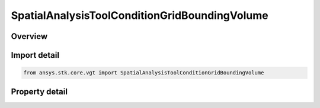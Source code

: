 SpatialAnalysisToolConditionGridBoundingVolume
==============================================

.. py:class:: ansys.stk.core.vgt.SpatialAnalysisToolConditionGridBoundingVolume

   Bases: :py:class:`~ansys.stk.core.vgt.ISpatialAnalysisToolVolume`, :py:class:`~ansys.stk.core.vgt.IAnalysisWorkbenchComponent`

   An over time volume interface.

.. py:currentmodule:: SpatialAnalysisToolConditionGridBoundingVolume

Overview
--------

.. tab-set::

    .. tab-item:: Properties
        
        .. list-table::
            :header-rows: 0
            :widths: auto

            * - :py:attr:`~ansys.stk.core.vgt.SpatialAnalysisToolConditionGridBoundingVolume.edge_type`
              - Get or set the edge type.
            * - :py:attr:`~ansys.stk.core.vgt.SpatialAnalysisToolConditionGridBoundingVolume.volume_grid`
              - Get or set the volume grid for bounding.



Import detail
-------------

.. code-block:: python

    from ansys.stk.core.vgt import SpatialAnalysisToolConditionGridBoundingVolume


Property detail
---------------

.. py:property:: edge_type
    :canonical: ansys.stk.core.vgt.SpatialAnalysisToolConditionGridBoundingVolume.edge_type
    :type: VolumeFromGridEdgeType

    Get or set the edge type.

.. py:property:: volume_grid
    :canonical: ansys.stk.core.vgt.SpatialAnalysisToolConditionGridBoundingVolume.volume_grid
    :type: ISpatialAnalysisToolVolumeGrid

    Get or set the volume grid for bounding.


